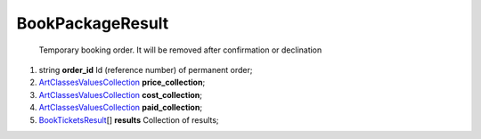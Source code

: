 ====
BookPackageResult
====

    Temporary booking order. It will be removed after confirmation or declination

#.  string **order_id** Id (reference number) of permanent order;

#.  `\Art\Classes\ValuesCollection <\Art\Classes\ValuesCollection.rst>`_ **price_collection**;

#.  `\Art\Classes\ValuesCollection <\Art\Classes\ValuesCollection.rst>`_ **cost_collection**;

#.  `\Art\Classes\ValuesCollection <\Art\Classes\ValuesCollection.rst>`_ **paid_collection**;

#.  `BookTicketsResult <BookTicketsResult.rst>`_\[] **results** Collection of results;

